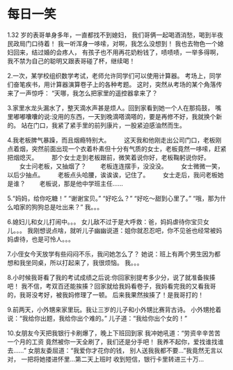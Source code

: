 * 每日一笑
 1.32 岁的表哥单身多年，一直都找不到媳妇，
我们哥俩一起喝酒消愁，喝到半夜民政局门口待着！
我一听浑身一哆嗦，对啊，我怎么没想到！
我也去物色一个媳妇回来，结过婚的会疼人，
有孩子也不用再花奶粉钱了，啧啧啧，一举多得啊，
我不禁为自己的聪明又跟表哥碰了杯，继续喝！

2.一次，某学校组织数学考试，老师允许同学们可以使用计算器。
考场上，同学们奋笔疾书，用计算器演算卷子上的各种考题。
这时，突然从考场的某个角落传来了一声惊呼：
“天哪，我怎么把家里的遥控器拿来了？

3.家里水龙头漏水了，整天滴水声甚是烦人。回到家看到她一个人在那捣鼓，
嘴里嘟嘟囔囔的说:没用的东西，一天到晚滴嗒滴嗒的，要是再修不好，我就换个新的。
站在门口，我紧了紧手里的前列康片，一股紧迫感油然而生。

4.我老板脾气暴躁，而且烟瘾特别大。 
　　这天我和他刚走出公司门口，老板刚点着烟，突然前面出现一个衣着朴素但十分有气质的女士，老板竟然一哆嗦，赶紧把烟熄灭。 
　　那个女士走到老板跟前，微笑着说你好，老板鞠躬说你好。 
　　女士问老板，又抽烟了？ 
　　老板连连摆手，没没没。 
　　女士微微一笑，以后少抽点。 
　　老板点头哈腰，诶诶诶，记住了。 
　　女士走后，我问老板她是谁？ 
　　老板说，那是他中学班主任……

5.“妈妈，给你吃糖！”
“谢谢宝贝。”
“好吃么？”
“好吃～甜到心里了。”
“哦，那为什么咱家的狗狗总是吐出来？”
我。。。

6.媳妇儿和女儿打闹中。。。
女儿敌不过于是大呼救：爸，妈妈虐待你宝贝女儿。。。
我刚想说点啥，就听儿子幽幽说道：姐你就忍忍吧，你不见爸也经常被妈妈虐待，也是可怜人。。。

7.小侄女今天放学有些闷闷不乐，我问她怎么了？
她说：班上有两个男生因为都想和我坐同桌，所以打起来了，我很烦恼。
我。。。

8.小时候我哥看了我的考试成绩之后说:你回家别提考多少分，说了就准备挨揍吧！
我不信，考双百还能挨揍？回家就给我妈看卷子，我妈看完我的又看我哥的，我哥没考好，被我妈修理了一顿。
后来我果然挨揍了！是我哥打的！

9.前两天，小外甥来家里玩。我让三岁的儿子和小外甥比赛背古诗。
小外甥抢着说：“我给你出题，我给你出个难的。”
儿子道：“我给你出个女的！”

10.女朋友今天把我银行卡刷爆了，晚上下班回到家
我冲她吼道：“劳资辛辛苦苦一个月的工资
竟然被你一天全刷了，我们还是分手吧！
我养不起你，爱找谁找谁去……”
女朋友委屈道：“我爱你才花你的钱，
别人送我我都不要…”我竟然无言以对，
一把将她搂进怀里…第二天上班时
收到短信，银行卡里转进三十万… 
